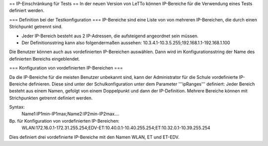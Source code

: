 == IP-Einschränkung für Tests ==
In der neuen Version von LeTTo können IP-Bereiche für die Verwendung eines Tests definiert werden.

=== Definition bei der Testkonfiguration ===
IP-Bereiche sind eine Liste von von mehreren IP-Bereichen, die durch einen Strichpunkt getrennt sind.

* Jeder IP-Bereich besteht aus 2 IP-Adressen, die aufsteigend angeordnet sein müssen.
* Der Definitionsstring kann also folgendermaßen aussehen:
  10.3.4.1-10.3.5.255;192.168.1.1-192.168.1.100

Die Benutzer können auch aus vordefinierten IP-Bereichen auswählen. Dann wird im Konfigurationsstring der Name des definierten Bereichs eingeblendet.

=== Konfiguration von vordefinierten IP-Bereichen ===

Da die IP-Bereiche für die meisten Benutzer unbekannt sind, kann der Administrator für die Schule vordefinierte IP-Bereiche definieren.
Diese sind unter der Schulkonfiguration unter dem Parameter '''ipRanges''' definiert:
Jeder Bereich besteht aus einem Namen, gefolgt von einem Doppelpunkt und dann der IP-Definition.
Mehrere Bereiche können mit Strichpunkten getrennt definiert werden.

Syntax:
  Name1:IP1min-IP1max;Name2:IP2min-IP2max....

Bp. für Konfiguration von vordefinierten IP-Bereichen:
  WLAN:172.16.0.1-172.31.255.254;EDV-ET:10.40.0.1-10.40.255.254;ET:10.32.0.1-10.39.255.254

Dies definiert drei vordefinierte IP-Bereiche mit den Namen WLAN, ET und ET-EDV.

